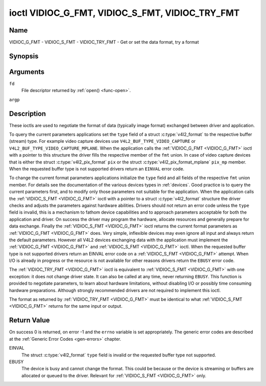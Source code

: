 .. -*- coding: utf-8; mode: rst -*-

.. _VIDIOC_G_FMT:

************************************************
ioctl VIDIOC_G_FMT, VIDIOC_S_FMT, VIDIOC_TRY_FMT
************************************************

Name
====

VIDIOC_G_FMT - VIDIOC_S_FMT - VIDIOC_TRY_FMT - Get or set the data format, try a format


Synopsis
========

.. c:function:: int ioctl( int fd, VIDIOC_G_FMT, struct v4l2_format *argp )
    :name: VIDIOC_G_FMT

.. c:function:: int ioctl( int fd, VIDIOC_S_FMT, struct v4l2_format *argp )
    :name: VIDIOC_S_FMT

.. c:function:: int ioctl( int fd, VIDIOC_TRY_FMT, struct v4l2_format *argp )
    :name: VIDIOC_TRY_FMT

Arguments
=========

``fd``
    File descriptor returned by :ref:`open() <func-open>`.

``argp``


Description
===========

These ioctls are used to negotiate the format of data (typically image
format) exchanged between driver and application.

To query the current parameters applications set the ``type`` field of a
struct :c:type:`v4l2_format` to the respective buffer (stream)
type. For example video capture devices use
``V4L2_BUF_TYPE_VIDEO_CAPTURE`` or
``V4L2_BUF_TYPE_VIDEO_CAPTURE_MPLANE``. When the application calls the
:ref:`VIDIOC_G_FMT <VIDIOC_G_FMT>` ioctl with a pointer to this structure the driver fills
the respective member of the ``fmt`` union. In case of video capture
devices that is either the struct
:c:type:`v4l2_pix_format` ``pix`` or the struct
:c:type:`v4l2_pix_format_mplane` ``pix_mp``
member. When the requested buffer type is not supported drivers return
an ``EINVAL`` error code.

To change the current format parameters applications initialize the
``type`` field and all fields of the respective ``fmt`` union member.
For details see the documentation of the various devices types in
:ref:`devices`. Good practice is to query the current parameters
first, and to modify only those parameters not suitable for the
application. When the application calls the :ref:`VIDIOC_S_FMT <VIDIOC_G_FMT>` ioctl with
a pointer to a struct :c:type:`v4l2_format` structure the driver
checks and adjusts the parameters against hardware abilities. Drivers
should not return an error code unless the ``type`` field is invalid,
this is a mechanism to fathom device capabilities and to approach
parameters acceptable for both the application and driver. On success
the driver may program the hardware, allocate resources and generally
prepare for data exchange. Finally the :ref:`VIDIOC_S_FMT <VIDIOC_G_FMT>` ioctl returns
the current format parameters as :ref:`VIDIOC_G_FMT <VIDIOC_G_FMT>` does. Very simple,
inflexible devices may even ignore all input and always return the
default parameters. However all V4L2 devices exchanging data with the
application must implement the :ref:`VIDIOC_G_FMT <VIDIOC_G_FMT>` and :ref:`VIDIOC_S_FMT <VIDIOC_G_FMT>`
ioctl. When the requested buffer type is not supported drivers return an
EINVAL error code on a :ref:`VIDIOC_S_FMT <VIDIOC_G_FMT>` attempt. When I/O is already in
progress or the resource is not available for other reasons drivers
return the ``EBUSY`` error code.

The :ref:`VIDIOC_TRY_FMT <VIDIOC_G_FMT>` ioctl is equivalent to :ref:`VIDIOC_S_FMT <VIDIOC_G_FMT>` with one
exception: it does not change driver state. It can also be called at any
time, never returning ``EBUSY``. This function is provided to negotiate
parameters, to learn about hardware limitations, without disabling I/O
or possibly time consuming hardware preparations. Although strongly
recommended drivers are not required to implement this ioctl.

The format as returned by :ref:`VIDIOC_TRY_FMT <VIDIOC_G_FMT>` must be identical to what
:ref:`VIDIOC_S_FMT <VIDIOC_G_FMT>` returns for the same input or output.


.. c:type:: v4l2_format

.. tabularcolumns::  |p{1.2cm}|p{4.3cm}|p{3.0cm}|p{9.0cm}|

.. flat-table:: struct v4l2_format
    :header-rows:  0
    :stub-columns: 0

    * - __u32
      - ``type``
      -
      - Type of the data stream, see :c:type:`v4l2_buf_type`.
    * - union
      - ``fmt``
    * -
      - struct :c:type:`v4l2_pix_format`
      - ``pix``
      - Definition of an image format, see :ref:`pixfmt`, used by video
	capture and output devices.
    * -
      - struct :c:type:`v4l2_pix_format_mplane`
      - ``pix_mp``
      - Definition of an image format, see :ref:`pixfmt`, used by video
	capture and output devices that support the
	:ref:`multi-planar version of the API <planar-apis>`.
    * -
      - struct :c:type:`v4l2_window`
      - ``win``
      - Definition of an overlaid image, see :ref:`overlay`, used by
	video overlay devices.
    * -
      - struct :c:type:`v4l2_vbi_format`
      - ``vbi``
      - Raw VBI capture or output parameters. This is discussed in more
	detail in :ref:`raw-vbi`. Used by raw VBI capture and output
	devices.
    * -
      - struct :c:type:`v4l2_sliced_vbi_format`
      - ``sliced``
      - Sliced VBI capture or output parameters. See :ref:`sliced` for
	details. Used by sliced VBI capture and output devices.
    * -
      - struct :c:type:`v4l2_sdr_format`
      - ``sdr``
      - Definition of a data format, see :ref:`pixfmt`, used by SDR
	capture and output devices.
    * -
      - __u8
      - ``raw_data``\ [200]
      - Place holder for future extensions.


Return Value
============

On success 0 is returned, on error -1 and the ``errno`` variable is set
appropriately. The generic error codes are described at the
:ref:`Generic Error Codes <gen-errors>` chapter.

EINVAL
    The struct :c:type:`v4l2_format` ``type`` field is
    invalid or the requested buffer type not supported.

EBUSY
    The device is busy and cannot change the format. This could be
    because or the device is streaming or buffers are allocated or
    queued to the driver. Relevant for :ref:`VIDIOC_S_FMT
    <VIDIOC_G_FMT>` only.
